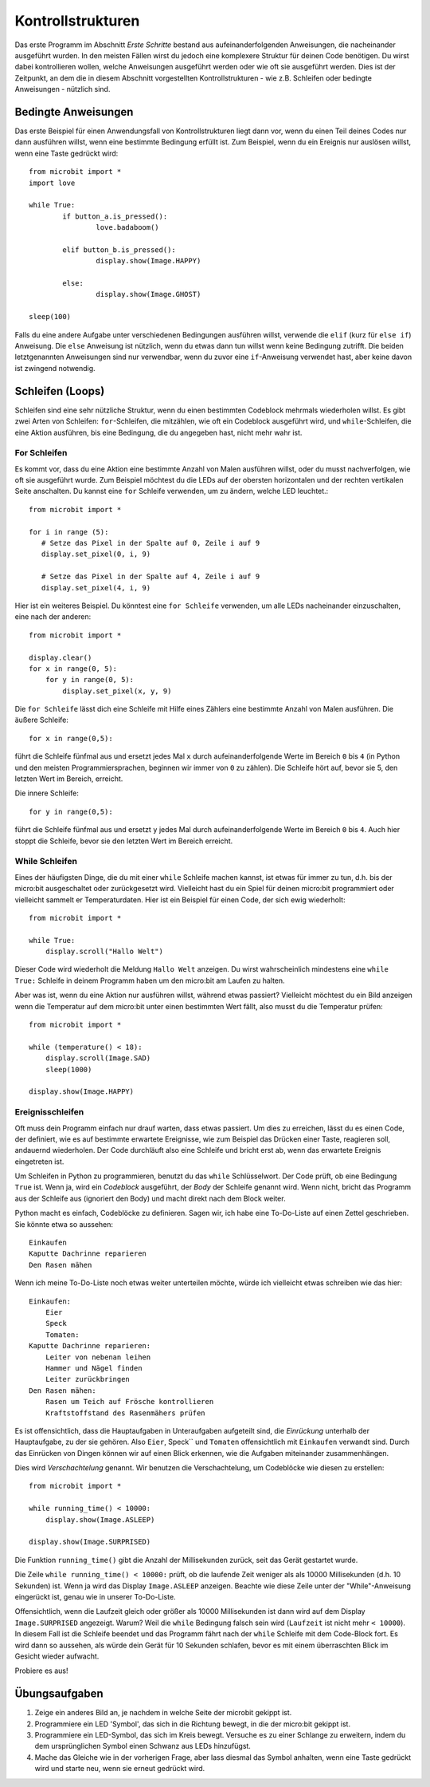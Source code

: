 ******************
Kontrollstrukturen
******************

Das erste Programm im Abschnitt *Erste Schritte* bestand aus aufeinanderfolgenden Anweisungen, die nacheinander ausgeführt wurden. In den meisten Fällen wirst du jedoch eine komplexere Struktur für deinen Code benötigen. 
Du wirst dabei kontrollieren wollen, welche Anweisungen ausgeführt werden oder wie oft sie ausgeführt werden. Dies ist der Zeitpunkt, an dem die in diesem Abschnitt vorgestellten Kontrollstrukturen
- wie z.B. Schleifen oder bedingte Anweisungen - nützlich sind. 

.. image:: assets/control_structures_diagram.png
   :align: center
   :scale: 40%

Bedingte Anweisungen
======================

Das erste Beispiel für einen Anwendungsfall von Kontrollstrukturen liegt dann vor, wenn du einen Teil deines Codes nur dann ausführen willst, wenn eine bestimmte Bedingung erfüllt ist. 
Zum Beispiel, wenn du ein Ereignis nur auslösen willst, wenn eine Taste gedrückt wird: ::

	from microbit import *
	import love
		
	while True:
		if button_a.is_pressed():
			love.badaboom()
													
		elif button_b.is_pressed():
			display.show(Image.HAPPY)
													
		else:
			display.show(Image.GHOST)

	sleep(100)


Falls du eine andere Aufgabe unter verschiedenen Bedingungen ausführen willst, verwende die ``elif`` (kurz für ``else if``) Anweisung. Die ``else`` Anweisung ist nützlich, wenn du etwas dann tun willst
wenn keine Bedingung zutrifft. Die beiden letztgenannten Anweisungen sind nur verwendbar, wenn du zuvor eine ``if``-Anweisung verwendet hast, aber keine davon ist zwingend notwendig.

Schleifen (Loops)
=================

Schleifen sind eine sehr nützliche Struktur, wenn du einen bestimmten Codeblock mehrmals wiederholen willst.
Es gibt zwei Arten von Schleifen: ``for``-Schleifen, die mitzählen, wie oft ein Codeblock ausgeführt wird, und ``while``-Schleifen, die
eine Aktion ausführen, bis eine Bedingung, die du angegeben hast, nicht mehr wahr ist. 

For Schleifen
-------------
Es kommt vor, dass du eine Aktion eine bestimmte Anzahl von Malen ausführen willst, oder du musst nachverfolgen, wie oft sie ausgeführt wurde. Zum Beispiel möchtest du 
die LEDs auf der obersten horizontalen und der rechten vertikalen Seite anschalten. Du kannst eine ``for`` Schleife verwenden, um zu ändern, welche LED leuchtet.::

	from microbit import *

	for i in range (5):
	   # Setze das Pixel in der Spalte auf 0, Zeile i auf 9 
	   display.set_pixel(0, i, 9) 

	   # Setze das Pixel in der Spalte auf 4, Zeile i auf 9	
	   display.set_pixel(4, i, 9)	 

Hier ist ein weiteres Beispiel.  Du könntest eine ``for Schleife`` verwenden, um alle LEDs nacheinander einzuschalten, eine nach der anderen::

    from microbit import *

    display.clear()
    for x in range(0, 5):
        for y in range(0, 5):
            display.set_pixel(x, y, 9)  

Die ``for Schleife`` lässt dich eine Schleife mit Hilfe eines Zählers eine bestimmte Anzahl von Malen ausführen. Die äußere Schleife::

        for x in range(0,5):

führt die Schleife fünfmal aus und ersetzt jedes Mal ``x`` durch aufeinanderfolgende Werte im Bereich ``0`` bis ``4`` (in Python und den meisten Programmiersprachen, 
beginnen wir immer von ``0`` zu zählen). Die Schleife hört auf, bevor sie 5, den letzten Wert im Bereich, erreicht.

Die innere Schleife::

        for y in range(0,5):

führt die Schleife fünfmal aus und ersetzt ``y`` jedes Mal durch aufeinanderfolgende Werte im Bereich ``0`` bis ``4``. Auch hier stoppt die Schleife, bevor sie den letzten Wert im Bereich erreicht.



While Schleifen
---------------
Eines der häufigsten Dinge, die du mit einer ``while`` Schleife machen kannst, ist etwas für immer zu tun, d.h. bis der micro:bit
ausgeschaltet oder zurückgesetzt wird. Vielleicht hast du ein Spiel für deinen micro:bit programmiert oder vielleicht sammelt er 
Temperaturdaten. Hier ist ein Beispiel für einen Code, der sich ewig wiederholt::

	from microbit import *
	
	while True:
	    display.scroll("Hallo Welt")

Dieser Code wird wiederholt die Meldung ``Hallo Welt`` anzeigen. Du wirst wahrscheinlich mindestens eine ``while True:`` Schleife in deinem Programm haben
um den micro:bit am Laufen zu halten.

Aber was ist, wenn du eine Aktion nur ausführen willst, während etwas passiert? Vielleicht möchtest du ein Bild anzeigen
wenn die Temperatur auf dem micro:bit unter einen bestimmten Wert fällt, also musst du die Temperatur prüfen::

	from microbit import *
	
	while (temperature() < 18):
	    display.scroll(Image.SAD)
	    sleep(1000)

	display.show(Image.HAPPY)


Ereignisschleifen
------------------

Oft muss dein Programm einfach nur drauf warten, dass etwas passiert. Um dies zu erreichen, lässt du es einen Code, der 
definiert, wie es auf bestimmte erwartete Ereignisse, wie zum Beispiel das Drücken einer Taste, reagieren soll, andauernd wiederholen.
Der Code durchläuft also eine Schleife und bricht erst ab, wenn das erwartete Ereignis eingetreten ist.

Um Schleifen in Python zu programmieren, benutzt du das ``while`` Schlüsselwort. Der Code prüft, ob eine Bedingung ``True`` ist. 
Wenn ja, wird ein *Codeblock* ausgeführt, der *Body* der Schleife genannt wird. Wenn nicht, bricht das Programm aus der Schleife 
aus (ignoriert den Body) und macht direkt nach dem Block weiter.

Python macht es einfach, Codeblöcke zu definieren. Sagen wir, ich habe eine To-Do-Liste auf einen Zettel geschrieben. 
Sie könnte etwa so aussehen::

    Einkaufen
    Kaputte Dachrinne reparieren
    Den Rasen mähen

Wenn ich meine To-Do-Liste noch etwas weiter unterteilen möchte, würde ich vielleicht etwas schreiben wie das hier::

    Einkaufen:
        Eier
        Speck
        Tomaten:
    Kaputte Dachrinne reparieren:
        Leiter von nebenan leihen
        Hammer und Nägel finden
        Leiter zurückbringen
    Den Rasen mähen:
        Rasen um Teich auf Frösche kontrollieren
        Kraftstoffstand des Rasenmähers prüfen

Es ist offensichtlich, dass die Hauptaufgaben in Unteraufgaben aufgeteilt sind, die *Einrückung* unterhalb der Hauptaufgabe, 
zu der sie gehören. Also ``Eier``, Speck`` und ``Tomaten`` offensichtlich mit ``Einkaufen`` verwandt sind. Durch das Einrücken 
von Dingen können wir auf einen Blick erkennen, wie die Aufgaben miteinander zusammenhängen.

Dies wird *Verschachtelung* genannt. Wir benutzen die Verschachtelung, um Codeblöcke wie diesen zu erstellen::

    from microbit import *

    while running_time() < 10000:
        display.show(Image.ASLEEP)

    display.show(Image.SURPRISED)

Die Funktion ``running_time()`` gibt die Anzahl der Millisekunden zurück, seit das Gerät gestartet wurde.

Die Zeile ``while running_time() < 10000:`` prüft, ob die laufende Zeit weniger als als 10000 Millisekunden 
(d.h. 10 Sekunden) ist. Wenn ja wird das Display ``Image.ASLEEP`` anzeigen. Beachte wie diese Zeile unter der 
"While"-Anweisung eingerückt ist, genau wie in unserer To-Do-Liste.

Offensichtlich, wenn die Laufzeit gleich oder größer als 10000 Millisekunden ist dann wird auf dem 
Display ``Image.SURPRISED`` angezeigt. Warum? Weil die ``while`` Bedingung falsch sein wird (``Laufzeit`` 
ist nicht mehr ``< 10000``). In diesem Fall ist die Schleife beendet und das Programm fährt nach der ``while`` 
Schleife mit dem Code-Block fort. Es wird dann so aussehen, als würde dein Gerät für 10 Sekunden schlafen, bevor 
es mit einem überraschten Blick im Gesicht wieder aufwacht.

Probiere es aus!

Übungsaufgaben
===================

1. Zeige ein anderes Bild an, je nachdem in welche Seite der microbit gekippt ist.

2. Programmiere ein LED 'Symbol', das sich in die Richtung bewegt, in die der micro:bit gekippt ist.

3. Programmiere ein LED-Symbol, das sich im Kreis bewegt. Versuche es zu einer Schlange zu erweitern, indem du dem ursprünglichen Symbol einen Schwanz aus LEDs hinzufügst.

4. Mache das Gleiche wie in der vorherigen Frage, aber lass diesmal das Symbol anhalten, wenn eine Taste gedrückt wird und starte neu, wenn sie erneut gedrückt wird.